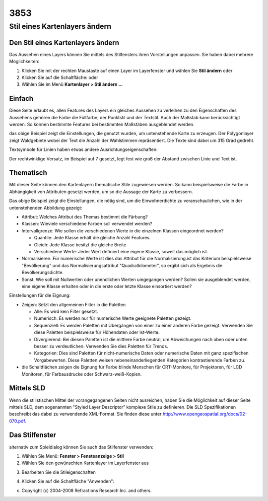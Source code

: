 3853
####

Stil eines Kartenlayers ändern
==============================

Den Stil eines Kartenlayers ändern
~~~~~~~~~~~~~~~~~~~~~~~~~~~~~~~~~~

Das Aussehen eines Layers können Sie mittels des Stilfensters ihren Vorstellungen anpassen. Sie
haben dabei mehrere Möglichkeiten:

#. Klicken Sie mit der rechten Maustaste auf einen Layer im Layerfenster und wählen Sie **Stil
   ändern** oder
#. Klicken Sie auf die Schaltfläche: |image0| oder
#. Wählen Sie im Menü **Kartenlayer > Stil ändern ...**

Einfach
~~~~~~~

Diese Seite erlaubt es, allen Features des Layers ein gleiches Aussehen zu verleihen.zu den
Eigenschaften des Aussehens gehören die Farbe die Füllfarbe, der Punktstil und der Textstil. Auch
der Maßstab kann berücksichtigt werden. So können bestimmte Features bei bestimmten Maßstäben
ausgeblendet werden.

|image1|

das obige Beispiel zeigt die Einstellungen, die genutzt wurden, um untenstehende Karte zu erzeugen.
Der Polygonlayer zeigt Waldgebiete wobei der Text die Anzahl der Wahlstimmen repräsentiert. Die
Texte sind dabei um 315 Grad gedreht.

|image2|

Textsymbole für Linien haben etwas andere Ausrichtungseigenschaften:

|image3|

Der rechtwinklige Versatz, im Beispiel auf 7 gesetzt, legt fest wie groß der Abstand zwischen Linie
und Text ist.

|image4|

Thematisch
~~~~~~~~~~

Mit dieser Seite können den Kartenlayern thematische Stile zugewiesen werden. So kann beispielsweise
die Farbe in Abhängigkeit von Attributen gesetzt werden, um so die Aussage der Karte zu verbessern.

|image5|

Das obige Beispiel zeigt die Einstellungen, die nötig sind, um die Einwohnerdichte zu
veranschaulichen, wie in der untenstehenden Abbildung gezeigt:

-  Attribut: Welches Attribut des Themas bestimmt die Färbung?
-  Klassen: Wieviele verschiedene Farben soll verwendet werden?
-  Intervallgrenze: Wie sollen die verschiedenen Werte in die einzelnen Klassen eingeordnet werden?

   -  Quantile: Jede Klasse erhält die gleiche Anzahl Features.
   -  Gleich: Jede Klasse besitzt die gleiche Breite.
   -  Verschiedene Werte: Jeder Wert definiert eine eigene Klasse, soweit das möglich ist.

-  Normalisieren: Für numerische Werte ist dies das Attribut für die Normalisierung.ist das
   Kriterium beispielsweise "Bevölkerung" und das Normalisierungsattribut "Quadratkilometer", so
   ergibt sich als Ergebnis die Bevölkerungsdichte.
-  Sonst: Wie soll mit Nullwerten oder unendlichen Werten umgegangen werden? Sollen sie ausgeblendet
   werden, eine eigene Klasse erhalten oder in die erste oder letzte Klasse einsortiert werden?

Einstellungen für die Eignung:

-  Zeigen: Setzt den allgemeinen Filter in die Paletten

   -  Alle: Es wird kein Filter gesetzt.
   -  Numerisch: Es werden nur für numerische Werte geeignete Paletten gezeigt.
   -  Sequenziell: Es werden Paletten mit Übergängen von einer zu einer anderen Farbe gezeigt.
      Verwenden Sie diese Paletten beispielsweise für Höhendaten oder Ist-Werte.
   -  Divergierend: Bei diesen Paletten ist die mittlere Farbe neutral, um Abweichungen nach oben
      oder unten besser zu verdeutlichen. Verwenden Sie dies Paletten für Trends.
   -  Kategorien: Dies sind Paletten für nicht-numerische Daten oder numerische Daten mit ganz
      spezifischen Vorgabewerten. Diese Paletten weisen nebeneinanderliegenden Kategorien
      kontrastierende Farben zu.

-  die Schaltflächen zeigen die Eignung für Farbe blinde Menschen für CRT-Monitore, für Projektoren,
   für LCD Monitoren, für Farbausdrucke oder Schwarz-weiß-Kopien.

|image6|

Mittels SLD
~~~~~~~~~~~

Wenn die stilistischen Mittel der vorangegangenen Seiten nicht ausreichen, haben Sie die Möglichkeit
auf dieser Seite mittels SLD, dem sogenannten "Styled Layer Descriptor" komplexe Stile zu
definieren. Die SLD Spezifikationen beschreibt das dabei zu verwendende XML-Format. Sie finden diese
unter http://www.opengeospatial.org/docs/02-070.pdf.

Das Stilfenster
~~~~~~~~~~~~~~~

alternativ zum Spieldialog können Sie auch das Stilfenster verwenden:

#. Wählen Sie Menü: **Fenster > Fensteanzeige > Stil**
#. Wählen Sie den gewünschten Kartenlayer im Layerfenster aus
#. Bearbeiten Sie die Stileigenschaften
    |image7|
#. Klicken Sie auf die Schaltfläche "Anwenden": |image8|

(c) Copyright (c) 2004-2008 Refractions Research Inc. and others.

.. |image0| image:: /images/3853/change_style_icon.gif
.. |image1| image:: /images/3853/votes_simple.gif
.. |image2| image:: /images/3853/votes_map.gif
.. |image3| image:: /images/3853/streets_simple.gif
.. |image4| image:: /images/3853/streets_map.gif
.. |image5| image:: /images/3853/theme_generation.gif
.. |image6| image:: /images/3853/themed_pop_density.gif
.. |image7| image:: /images/3853/style.jpg
.. |image8| image:: /images/3853/apply.jpg
